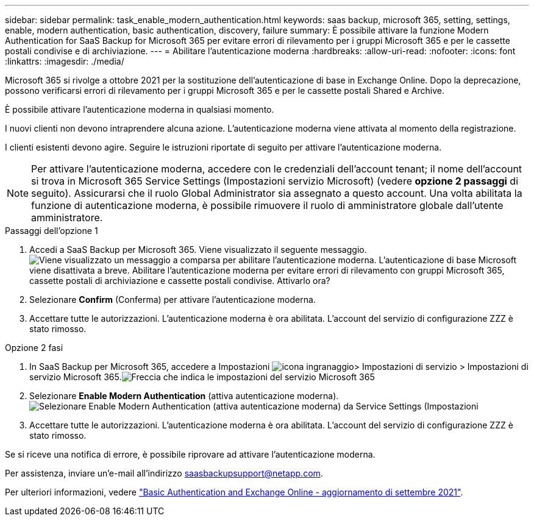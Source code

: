 ---
sidebar: sidebar 
permalink: task_enable_modern_authentication.html 
keywords: saas backup, microsoft 365, setting, settings, enable, modern authentication, basic authentication, discovery, failure 
summary: È possibile attivare la funzione Modern Authentication for SaaS Backup for Microsoft 365 per evitare errori di rilevamento per i gruppi Microsoft 365 e per le cassette postali condivise e di archiviazione. 
---
= Abilitare l'autenticazione moderna
:hardbreaks:
:allow-uri-read: 
:nofooter: 
:icons: font
:linkattrs: 
:imagesdir: ./media/


[role="lead"]
Microsoft 365 si rivolge a ottobre 2021 per la sostituzione dell'autenticazione di base in Exchange Online. Dopo la deprecazione, possono verificarsi errori di rilevamento per i gruppi Microsoft 365 e per le cassette postali Shared e Archive.

È possibile attivare l'autenticazione moderna in qualsiasi momento.

I nuovi clienti non devono intraprendere alcuna azione. L'autenticazione moderna viene attivata al momento della registrazione.

I clienti esistenti devono agire. Seguire le istruzioni riportate di seguito per attivare l'autenticazione moderna.


NOTE: Per attivare l'autenticazione moderna, accedere con le credenziali dell'account tenant; il nome dell'account si trova in Microsoft 365 Service Settings (Impostazioni servizio Microsoft) (vedere *opzione 2 passaggi* di seguito). Assicurarsi che il ruolo Global Administrator sia assegnato a questo account. Una volta abilitata la funzione di autenticazione moderna, è possibile rimuovere il ruolo di amministratore globale dall'utente amministratore.

.Passaggi dell'opzione 1
. Accedi a SaaS Backup per Microsoft 365. Viene visualizzato il seguente messaggio.image:enable_mod_auth_pop-up.png["Viene visualizzato un messaggio a comparsa per abilitare l'autenticazione moderna. L'autenticazione di base Microsoft viene disattivata a breve. Abilitare l'autenticazione moderna per evitare errori di rilevamento con gruppi Microsoft 365, cassette postali di archiviazione e cassette postali condivise. Attivarlo ora?"]
. Selezionare *Confirm* (Conferma) per attivare l'autenticazione moderna.
. Accettare tutte le autorizzazioni. L'autenticazione moderna è ora abilitata. L'account del servizio di configurazione ZZZ è stato rimosso.


.Opzione 2 fasi
. In SaaS Backup per Microsoft 365, accedere a Impostazioni image:settings_icon.png["icona ingranaggio"]> Impostazioni di servizio > Impostazioni di servizio Microsoft 365.image:microsoft365_service_settings.png["Freccia che indica le impostazioni del servizio Microsoft 365"]
. Selezionare *Enable Modern Authentication* (attiva autenticazione moderna).image:enable_mod_auth_service_settings_button.png["Selezionare Enable Modern Authentication (attiva autenticazione moderna) da Service Settings (Impostazioni"]
. Accettare tutte le autorizzazioni. L'autenticazione moderna è ora abilitata. L'account del servizio di configurazione ZZZ è stato rimosso.


Se si riceve una notifica di errore, è possibile riprovare ad attivare l'autenticazione moderna.

Per assistenza, inviare un'e-mail all'indirizzo saasbackupsupport@netapp.com.

Per ulteriori informazioni, vedere link:https://techcommunity.microsoft.com/t5/exchange-team-blog/basic-authentication-and-exchange-online-september-2021-update/ba-p/2772210["Basic Authentication and Exchange Online - aggiornamento di settembre 2021"].
